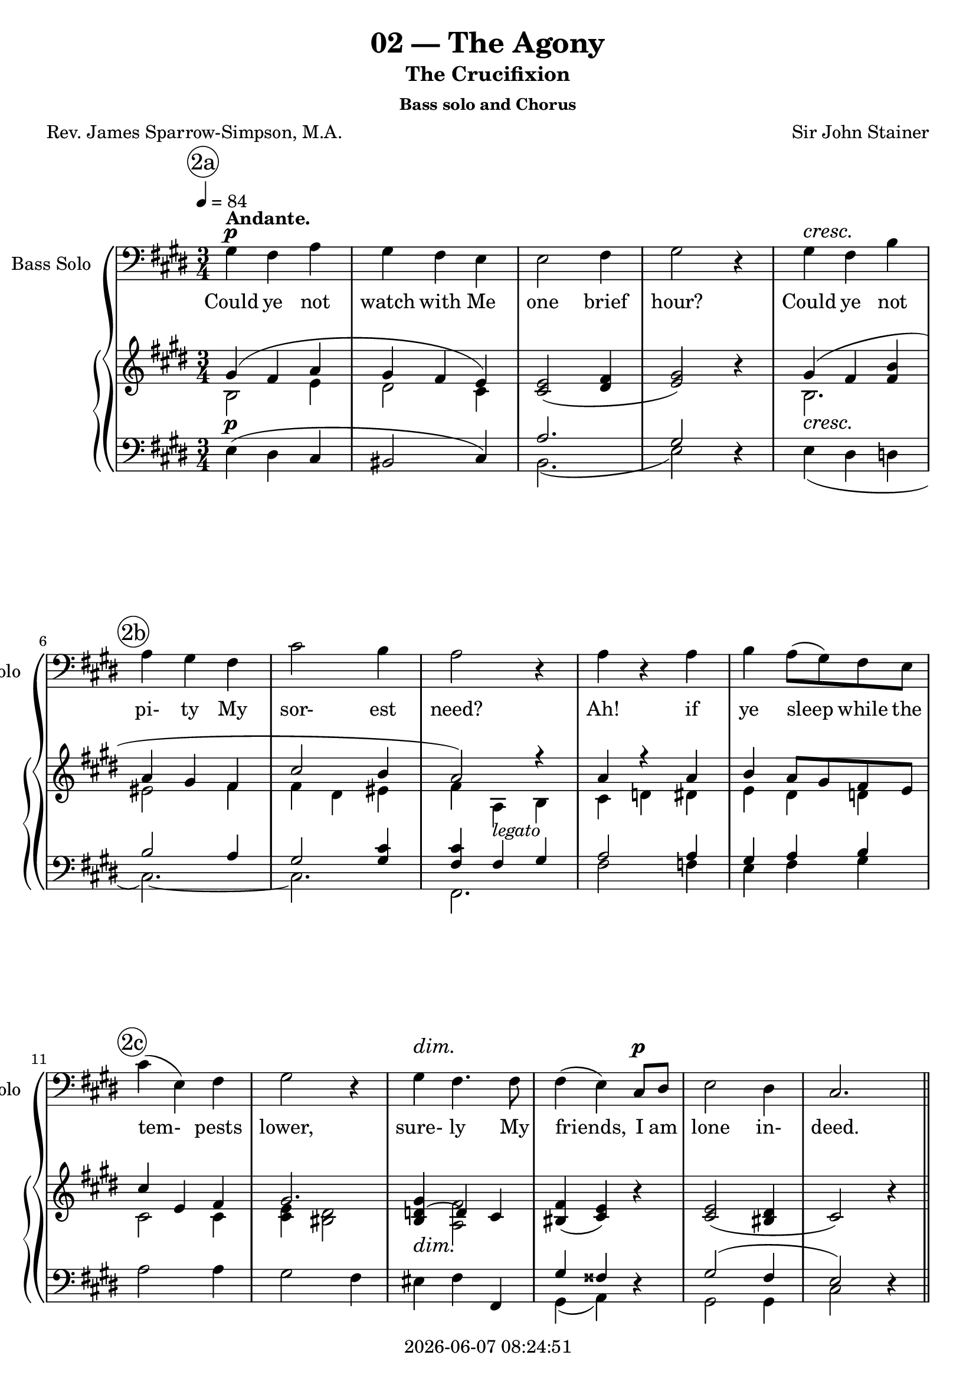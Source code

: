 \version "2.19.82"

today = #(strftime "%Y-%m-%d %H:%M:%S" (localtime (current-time)))

\header {
% centered at top
%  dedication  = "dedication"
  title       = "02 — The Agony"
  subtitle    = "The Crucifixion"
  subsubtitle = "Bass solo and Chorus"
%  instrument  = "instrument"
  
% arrangement of following lines:
%
%  poet    composer
%  meter   arranger
%  piece       opus

  composer    = "Sir John Stainer"
%  arranger    = "arranger"
%  opus        = "opus"

  poet        = "Rev. James Sparrow-Simpson, M.A."
%  meter       = "meter"
%  piece       = "piece"

% centered at bottom
% tagline     = "tagline" % default lilypond version
  tagline   = ##f
  copyright   = \today
}

% #(set-global-staff-size 16)

% \paper {
%   #(set-paper-size "a4")
%   line-width = 180\mm
%   left-margin = 20\mm
%   bottom-margin = 10\mm
%   top-margin = 10\mm
% }

global = {
  \key cis \minor
  \time 3/4
  \tempo 4=84
}

colour = {
  \override NoteHead.color   = #red
  \override Stem.color       = #red
  \override Beam.color       = #red
  \override Accidental.color = #red
  \override Slur.color       = #red
  \override Tie.color        = #red
  \override Dots.color       = #red
}

black = {
  \override NoteHead.color   = #black
  \override Stem.color       = #black
  \override Beam.color       = #black
  \override Accidental.color = #black
  \override Slur.color       = #black
  \override Tie.color        = #black
  \override Dots.color       = #black
}

RehearsalTrack = {
%  \set Score.currentBarNumber = #5
%  \mark \markup { \box 5 }
  \mark \markup { \circle "2a" } s2.*5
  \mark \markup { \circle "2b" } s2.*5
  \mark \markup { \circle "2c" } s2.*6
  \mark \markup { \circle "2d" } s2.*5
  \mark \markup { \circle "3a" } s2.*6
  \mark \markup { \circle "3b" } s2.*6
  \mark \markup { \circle "3c" } s2.*6
  \mark \markup { \circle "4a" } s2.*5
  \mark \markup { \circle "4b" } s2.*5
  \mark \markup { \circle "4c" } s2.*5
  \mark \markup { \circle "4d" } s2.*6
  \mark \markup { \circle "5a" } s2.*6
  \mark \markup { \circle "5b" } s2.*5
  \mark \markup { \circle "5c" } s2.*5
  \mark \markup { \circle "5d" } s2.*6 \time 4/4
  \mark \markup { \circle "6a" } s1*2
  \mark \markup { \circle "6b" } s1*2
  \mark \markup { \circle "6c" } s1*3
  \mark \markup { \circle "6d" } s1*3
  \mark \markup { \circle "6e" } s1*3
  \mark \markup { \circle "7a" } s1*4
  \mark \markup { \circle "7b" } s1*4
  \mark \markup { \circle "7c" } s1*4
  \mark \markup { \circle "7d" } s1*4
  \mark \markup { \circle "7e" } s1*3
  \mark \markup { \circle "8a" } s1*3
  \mark \markup { \circle "8b" } s1*3
  \mark \markup { \circle "8c" } s1*3
  \mark \markup { \circle "8d" } s1*4
}

soloBass = \relative c' {
  gis4 fis a
  gis4 fis e
  e2 fis4
  gis2 r4
  gis4 fis b
  a4 gis fis % 2b
  cis'2 b4
  a2 r4
  a4 r a
  b4 a8(gis) fis e
  cis'4(e,) fis % 2c
  gis2 r4
  gis4 fis4. fis8
  fis4(e) cis8 dis
  e2 dis4
  cis2. \bar "||" \break
  s2.*17
  gis'4 fis a % 3c
  gis4 fis e
  e2 fis4
  gis2 r4
  gis4 fis b
  a4. gis8 fis4
  cis'2 b4 % 4a
  a2 r4
  a4 a a
  b4. b8 gis e
  c'4(e,) fis
  gis2 r4 % 4b
  gis4 gis fis
  e2 cis4
  cis4 e fis
  gis2 r4 \bar "||" \break
  s2.*17
  gis4 fis a % 5c
  gis4-> fis-> e->\fermata
  r4 e cis
  dis2 r4
  b'4 cis4. b8
  b8 r ais4. fis8 % 5d
  fis4(gis) a
  gis2 r4
  gis4 a gis cis4 e dis
  cis4(b) a % 5e
  gis2 r4
  gis4 cis, e
  e4(dis) cis
  cis4. bis8 cis4
  gis2. \bar "||" \key f \minor \clef "treble_8" \time 4/4
  r1 % 6a
  r2 r4 c'8^\markup \bold TENOR. c
  c4. aes8 f aes c f % 6b
  e4 c r c
  g'4 bes,8. bes16 des4 g,8. g16 % 6c
  c2 aes4 r
  r4 f8. f16 c'4 aes
  f8 g aes8. aes16 aes4 g8 f % 6d
  c'4 \clef bass g^\markup{\bold \upright BASS \italic { (a voice in the choir ) }} c4. c8
  c4. g8 e4 d8 c
  g'8 g4. \clef "treble_8" e4^\markup \bold TENOR e
  \key fis \minor e2 r4 \clef bass e4^\markup \bold BASS
  a4 r r8 a a a
  a4 e fis d % 7a
  a'2 a8 a b cis
  d2 d4 e
  cis2 r4 a
  g4 e a8(b) cis(d) % 7b
  e2\fermata e,\fermata
  a,2 r
  \clef "treble_8" \key a \minor r4 e''8.^\markup \bold TENOR e16 f4 e
  d4-> ( cis-> d-> c % 7c
  b4-> a bes-> a
  gis4) a b c
  e,4 r \clef bass e^\markup{\bold BASS \italic{ (one of the choir)}} e
  c'2 a8 b c a % 7d
  b8. g16 e4 a d,
  e4 f g8. g16 g4\fermata
  \clef "treble_8" r4 g8^\markup \bold TENOR g g4. g8
  bes4 bes r a8 a % 7e
  a4 gis8 fis g2\fermata
  r4 e8 e f2
  f4 e r e % 8a
  cis'8 cis c8. c16 b4 e8 e
  e8 e d d cis cis r fis
  fis4 a,4 a8. a16 b8 c % 8b
  b4. fis8 a g4 g8
  c4 c8 c b b b b
  a8 r a a d4. c8 % 8c
  c4 bes a c8 f
  ges4.\fermata f8 f4\fermata f,8 c'
  c4. b8 b4\fermata r % 8d
  r4 e,8. e16 a4 e
  gis2 fis4. fis8
  e2 r
  \bar "|."
}

dynamicsSoloBass = {
  \override DynamicTextSpanner.style = #'none
  s2.\p^\markup \bold \upright Andante.
  s2.
  s2.
  s2.
  s2.\cresc
  s2.
  s2.
  s2.
  s2.
  s2.
  s2.
  s2.
  s2.\dim
  s2 s4\p
  s2.
  s2.
  s2.*17
  s2.\p % 3c
  s2.
  s2.
  s2.
  s2.\cresc
  s2.
  s2. % 4a
  s2.
  s2.\mf
  s2.
  s2.
  s2. % 4b
  s2.\p
  s2.
  s2.
  s2.
  s2.*17
  s2.-\markup{\bold SOLO \italic{(ad lib.)}} % 5b
  s2.
  s2.-\markup \italic \bold {a tempo}
  s2.
  s2.\mf
  s2 s4\p % 5c
  s2.
  s2.
  s2.
  s2.-\markup \italic \bold rit.
  s2. % 5d
  s2.
  s2. \dim
  s2 s4\p
  s2.
  s2. \time 4/4
  s1-\markup \upright \bold Allegro. % 6a
  s2. s4\f
}

wordsSoloBass = \lyricmode {
  Could ye not watch with Me one brief hour?
  Could ye not pi- ty My sor- est need?
  Ah! if ye sleep while the tem- pests lower,
  sure- ly My friends, I am lone in- deed.

  Could ye not watch with Me one brief hour?
  Did ye not say up- on Ke- dron's slope,
  Ye would not fall in- to the Tempt- er's power?
  Did ye not mur- mur great words of hope?

  Could ye not watch with Me?
  e- ven so:
  Will- ing in heart, but the flesh is vain.
  Back to mine a- gon- y I must go,
  Lone- ly to pray in bit- ter- est pain.

  And they laid their hands on Him, and took Him,
  and led him a- way to the high priest.
  And the hig priest ask- ed Him and said un- to Him,
  Art Thou the Christ, the Son of the Bles- sed?
  Je- sus said, I am:
  And ye shall see the Son of man sit- ting on the right hand of power,
  and com- ing in the clouds of heaven.

  Then the high priest rent __ his clothes, and saith:
  What need we an- y fur- ther wit- ness- es?
  Ye have heard the blas- pe- my.

  And they all con- demned Him to be guilt- y of death.
  And they bound Je- sus and car- ried Him a- way and de- liv- ered Him to Pi- late.
  And Pi- late, wil- ling to con- tent the peo- ple,
  re- leas- ed Bar- ab- bas un- to them, and de- liv- ered Je- sus,
  when he had Scourg- ed Him, to be cru- ci- fied.
  And the sol- diers led Him a- way.
}

soprano = \relative c' {
  s2.*16
  e4 e r8 e % 2d
  fis 4 e r
  gis4. gis8 gis-> fis
  e4 dis gis
  gis4 gis gis8. gis16
  gis2 gis4 % 3a
  a4(b) a
  gis4 r gis
  gis4 gis r
  bis4 bis bis8 bis
  bis4 ais4. ais8
  bis4 gis2 % 3b
  bis4 cis dis
  e4 r dis
  cis4 r bis
  a4(e) fis
  gis2 r4 \bar "||" \break
  s2.*16
  e4 e r8 e % 4c
  fis 4 e r
  gis4. gis8 gis-> fis
  e4 dis gis
  gis4 gis gis8. gis16
  gis2 gis4 % 4d
  a4(b) a
  gis4 r gis
  gis4 gis r
  bis4 bis bis8 bis
  bis4 ais4. ais8
  bis4 gis2 % 5a
  bis4 cis dis
  e4 r dis
  cis4 r bis
  a4(e) fis
  gis2 r4 \bar "||" \break
  s2.*16
  \time 4/4 \key c \minor
  s1*45
  \bar "|."
}

dynamicsSop = {
  \override DynamicTextSpanner.style = #'none
  s2.*16
  s2.\pp % 2d
  s2.
  s2.
  s2.
  s2 s4\cresc
  s2. % 3a
  s4\< s\! s\>
  s2\! s4\mf
  s2.
  s2.\cresc
  s2.
  s2. % 3b
  s2.\f
  s2 s4\dim
  s2 s4\p
  s2 s4\pp
  s2.
  s2.*16
  s2\pp s8 s\< % 4c
  s4\>s2\!
  s2.
  s2.
  s2 s4\cresc
  s2 s4\<
  s4 \! s s\>
  s2\! s4\mf
  s2.
  s2.\cresc
  s2.
  s2. % 5a
  s2.\f
  s2 s4\dim
  s2 s4\p
  s2 s4\pp
  s2.
}

wordsSop = \lyricmode {
  Je- su, Lord, Je- su,
  bowed in bit- ter an- guish,
  and bear- ing all the e- vil we have done,
  Oh, teach us,
  teach us how to love Thee for Thy love;
  Help us to pray, and watch, and mourn with Thee.

  Je- su, Lord, Je- su,
  bowed in bit- ter an- guish,
  and bear- ing all the e- vil we have done,
  Oh, teach us,
  teach us how to love Thee for Thy love;
  Help us to pray, and watch, and mourn with Thee.
}

alto = \relative c' {
  s2.*16
  cis4 cis r8 cis
}

dynamicsAlto = {
  \override DynamicTextSpanner.style = #'none
  s2.*16
  s2.\pp % 2d
}

wordsAlto = \lyricmode {
  Je- su, Lord, Je- su,
  bowed in bit- ter an- guish,
  and bear- ing all the e- vil we have done,
  Oh, teach us,
  teach us how to love Thee for Thy love;
  Help us to pray, and watch, and mourn with Thee.
}

tenor = \relative c' {
  s2.*16
  gis4 gis r8 gis
}

dynamicsTenor = {
  \override DynamicTextSpanner.style = #'none
  s2.*16
  s2.\pp % 2d
}

wordsTenor = \lyricmode {
  Je- su, Lord, Je- su,
  bowed in bit- ter an- guish,
  and bear- ing all the e- vil we have done,
  Oh, teach us,
  teach us how to love Thee for Thy love;
  Help us to pray, and watch, and mourn with Thee.
}

bass= \relative c {
  s2.*16
  cis4 cis r8 cis
}

dynamicsBass = {
  \override DynamicTextSpanner.style = #'none
  s2.*16
  s2.\pp % 2d
}

wordsBass = \lyricmode {
  Je- su, Lord, Je- su,
  bowed in bit- ter an- guish,
  and bear- ing all the e- vil we have done,
  Oh, teach us,
  teach us how to love Thee for Thy love;
  Help us to pray, and watch, and mourn with Thee.
}

pianoRH = \relative c' {
  s2.
  s2.
  <cis e>2(<dis fis>4
  <e gis>2) r4
  s2.
  s2. % 2b
  s2.
  s2.
  s2.
  s2.
  s2. % 2c
  s2.
  s2.
  <bis fis'>4(<cis e>) r
  <cis e>2(<bis dis>4
  cis2) r4
  <cis e>2 r8 q % 2d
  <dis fis>4 <cis e> r
  <cis gis'>4. <e gis>8 q <dis fis>
  <cis e>4 <bis dis> gis'
  s2.
  <e gis>2. % 3a
  <fis a>4(<gis b> <fis a>
  <dis gis>4) e gis
  <dis gis>2 r4
  <gis bis>2 <dis bis'>4
  s2.
  s2. % 3b
  s2.
  s4 r <fis dis'>(
  <e cis'>4) r s
  s2.
  s2 r4
  s2. % 3c
  s2.
  <cis e>2(<dis fis>4
  <e gis>2) r4
  s2.
  s2.
  s2. % 4a
  s2.
  s2.
  s2.
  s2.
  s2. % 4b
  s2.
  <cis e>4 r r
  s2.
  s2 r4
  <cis e>2 r8 q % 4c
  <dis fis>4 <cis e> r
  <cis gis'>4. <e gis>8 q <dis fis>
  <cis e>4 <bis dis> gis'
  s2.
  <e gis>2. % 4d
  <fis a>4(<gis b> <fis a>
  <dis gis>4) r gis
  <dis gis>2 r4
  <gis bis>2 <dis bis'>4
  s2.
  s2. % 5a
  s2.
  s4 r <fis dis'>(
  <e cis'>4) r s
  s2.
  s2.
  r2. % 5b
  r2.\fermata
  ais,2.
  bis4 dis <dis gis>
  s2.
  s2. % 5c
  s2.
  s2.
  s4 <bis dis a'> <cis gis'>
  s2.
  <cis e cis'>4 <dis b'> <cis e a> % 5d
  s2.
  gis'4(fis e)
  e4(dis cis)
  cis4.(bis8 cis4
  gis2.) \bar "||" \break \key f \minor \time 4/4
  c32 aes c aes c aes c aes c32 aes c aes c aes c aes c32 aes c aes c aes c aes c32 aes c aes c aes c aes % 6a
  ges32 c ges32 c ges32 c ges32 c ges32 c ges32 c ges32 c ges32 c ges32 c ges32 c ges32 c ges32 c ges32 c ges32 c ges32 c ges32 c
  aes32 c aes32 c aes32 c aes32 c aes32 c aes32 c aes32 c aes32 c aes32 c aes32 c aes32 c aes32 c aes32 c aes32 c aes32 c aes32 c % 6b
  g32 c g32 c g32 c g32 c g32 c g32 c g32 c g32 c g32 c g32 c g32 c g32 c g32 c g32 c g32 c g32 c
  <bes c g'>4 r r2 % 6c
  r2 r4 <c f aes>8-> <c e bes'>->
  <c f c'>4-> r r2
  r2 <f aes b>4 r % 6d
  <g c>4 r r2
  r1
  r2 e4 e \bar "||" \key fis \minor % 6e
  cis2 <d e gis>
  <a' cis>4(<gis b> <fis d'> <e cis'>)
  s1 % 7a
  <cis e a cis>4(<gis' b> <fis d'> <e cis'>)
  s1
  <cis e a cis>4(<gis' b> <fis d'> <e cis'>)
  <e b'>4 <gis b e> <a cis e> <a e' a> % 7b
  s1
  <a cis e a>2 r \bar "||" \key a \minor
  r4 <e e'>4 \( <f f'> <e e'>
                <d d'>4 <cis cis'> <d d'> <c c'> % 7c
                <b b'>4 <a a'> <bes bes'> <a a'>
                <gis gis'>4 <a a'> <b b'> <c c'>
                <d e>4 \) r4 r2
  <c e c'>4 r <c dis a'> r % 7d
  s1
  s1
  s1
  s1 % 7e
  s1
  s1
  s1 % 8a
  <e cis'>4 <a c>(<a b>) <g e'>
  <fis e'>4 <b d>(<b cis>) <a fis'>
  <a c fis>4 r r2 % 8b
  <b, fis' b>2 <b e g>
  s1
  <d fis a>4 <d f a> <d f gis> <cis e a> % 8c
  <f a c>4 <c g' bes> <f a> s4
  <bes des ges>4.\fermata <f c' f>8 q4\fermata r
  <e g c>4. <dis fis b>8~q4\fermata <d f b> % 8d
  <d e b'>2 <c e a>
  <e gis>2 <dis fis>
  e2 r
}

pianoRHone = \relative c'' {
  \voiceOne
  gis4(fis a
  gis4 fis e)
  s2.
  s2.
  gis4(fis <fis b>
  a4 gis fis % 2b
  cis'2 b4
  a2) r4
  a4 r a
  b4 a8 gis fis e
  cis'4 e, fis % 2c
  gis2.
  <b, d gis>4 ~ d4 cis
  s2.
  s2.
  s2. \bar "||" \break
  s2. % 2d
  s2.
  s2.
  s2.
  gis'2.
  s2. % 3a
  s2.
  s2.
  s2.
  s2.
  bis4(ais4. ais8
  <dis, bis'>4 <bis gis'>2) % 3b
  bis'4(cis <fis, dis'>
  <e e'>4) s2
  s2 <d e b'>4(
  a'4 e <c e fis>
  <b e gis>2) s4
  gis'4(fis <e a> % 3c
  gis4 fis <cis e>)
  s2.
  s2.
  gis'4(fis <fis b>
  a4. gis8 fis4
  cis'2 b4 % 4a
  a2) s4
  a2 a4
  b4. b8 gis e
  cis'4 e, fis
  gis2. % 4b
  gis4 gis fis
  s2.
  cis4(e fis
  <bis, gis'>2) s4
}

pianoRHtwo = \relative c' {
  \voiceTwo
  b2 e4
  dis2 cis4
  s2.
  s2.
  b2.
  eis2 fis4 % 3b
  fis4 dis eis
  fis4 a, b
  cis4 d dis
  e4 dis d
  cis2 cis4 % 2c
  <cis e>4 <bis dis>2
  s4 <a fis'>2
  s2.
  s2.
  s2.
}

dynamicsPiano = {
  \override DynamicTextSpanner.style = #'none
  s2.\p
  s2.
  s2.
  s2.
  s2.\cresc
  s2. % 2b
  s2.
  s4 s2-\markup legato
  s2.
  s2.
  s2. % 2c
  s2.
  s2.\dim
  s2.
  s2.
  s2.
  s2\pp s8 s\< % 2d
  s4 \> s2\!
}

pianoLH = \relative c {
  \oneVoice
  e4(dis cis
  bis2 cis4)
  s2.
  s2 r4
  s2.
  s2. % 2b
  s2.
  s2.
  s2.
  s2.
  a'2 a4 % 2c
  gis2 fis4
  eis4 fis fis,
  s2 r4
  s2.
  s2 r4 \bar "||" \break
}

pianoLHone = \relative c' {
  \voiceOne
  s2.
  s2.
  a2.
  gis2 s4
  s2.
  b2 a4 % 2b
  gis2 <gis cis>4
  <fis cis'>4 fis gis
  a2 a4
  gis4 a b
  s2. % 2c
  s2.
  s2.
  gis4 fisis s
  gis2(fis4
  e2) s4
}

pianoLHtwo = \relative c {
  \voiceTwo
  s2.
  s2.
  b2.(
  e2) s4
  e4(dis d
  cis2.)~ % 2b
  cis2.
  fis,2.
  fis'2 f4
  e4 fis gis
  s2. % 2c
  s2.
  s2.
  gis,4(a) s
  gis2 gis4
  cis2 s4
}

\score {
  \context GrandStaff <<
    <<
      \new ChoirStaff <<
                                % Bass Solo staff
        \new Dynamics \dynamicsSoloBass
        \new Staff \with { instrumentName = #"Bass Solo" shortInstrumentName = #"Solo" } <<
          \new Voice \RehearsalTrack
          \clef bass
          \new Voice = "solo" { \global \soloBass }
          \new Lyrics \lyricsto "solo" \wordsSoloBass
        >>
                                % Single soprano staff
        \new Dynamics \dynamicsSop
        \new Staff \with { instrumentName = #"Soprano" shortInstrumentName = #"S" } <<
          \new Voice = "soprano" { \global \soprano }
          \new Lyrics \lyricsto "soprano" \wordsSop
        >>
                                % Single alto staff
        \new Dynamics \dynamicsAlto
        \new Staff \with { instrumentName = #"Alto" shortInstrumentName = #"A" } <<
          \new Voice = "alto" { \global \alto }
          \new Lyrics \lyricsto "alto" \wordsAlto
        >>
                                % Single tenor staff
        \new Dynamics \dynamicsTenor
        \new Staff \with { instrumentName = #"Tenor" shortInstrumentName = #"T" } <<
          \clef "treble_8"
          \new Voice = "tenor" { \global \tenor }
          \new Lyrics \lyricsto "tenor" \wordsTenor
        >>
                                % Single bass staff
        \new Dynamics \dynamicsBass
        \new Staff \with { instrumentName = #"Bass" shortInstrumentName = #"B" } <<
          \clef "bass"
          \new Voice = "bass" { \global \bass }
          \new Lyrics \lyricsto "bass" \wordsBass
        >>
      >>
      \new PianoStaff <<
        \new Staff <<
          \new Voice { \global \pianoRH    }
          \new Voice { \global \pianoRHone }
          \new Voice { \global \pianoRHtwo }
        >>
        \new Dynamics \dynamicsPiano
        \new Staff <<
          \clef "bass"
          \new Voice { \global \pianoLH    }
          \new Voice { \global \pianoLHone }
          \new Voice { \global \pianoLHtwo }
        >>
      >>
    >>
  >>
  \layout {
    indent = 1.5\cm
    \context {
      \Staff \RemoveAllEmptyStaves
    }
  }
  \midi {}
}
